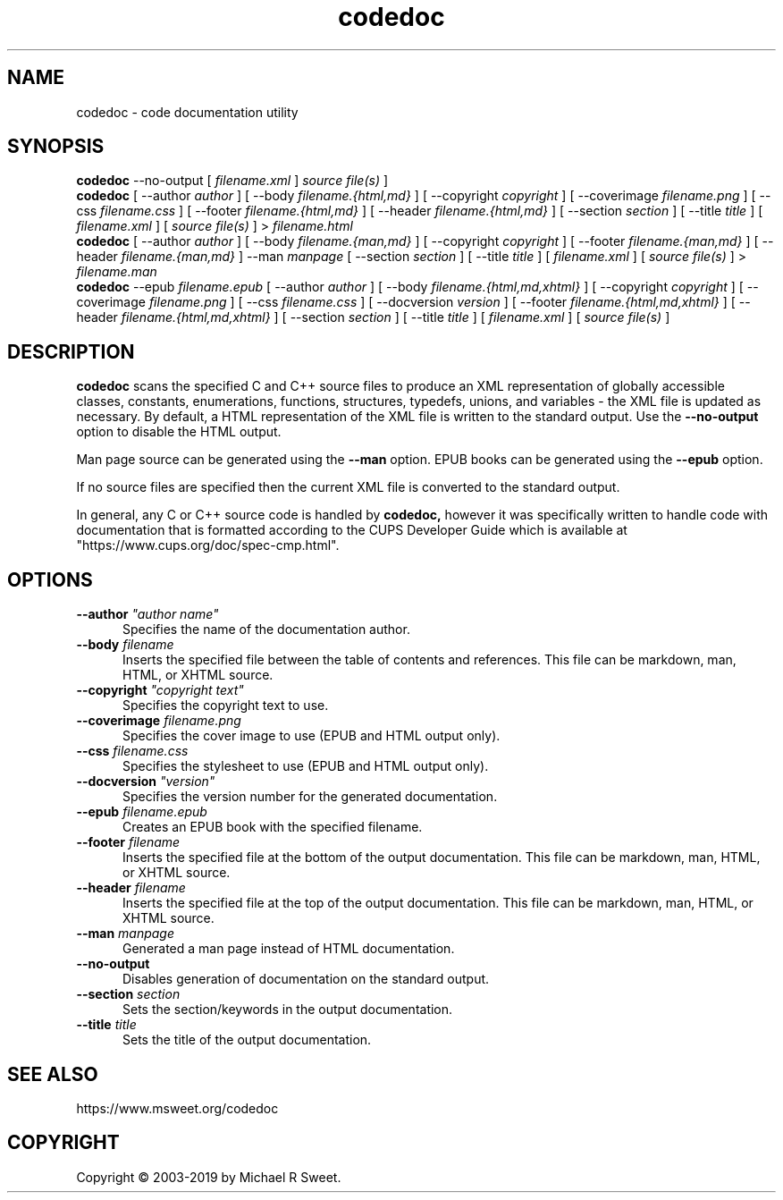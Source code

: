 .\"
.\" codedoc man page
.\"
.\"     https://www.msweet.org/codedoc
.\"
.\" Copyright © 2003-2019 by Michael R Sweet.
.\"
.\" Licensed under Apache License v2.0.  See the file "LICENSE" for more
.\" information.
.\"
.TH codedoc 1 "codedoc" "2019-01-04" "Michael R Sweet"
.SH NAME
codedoc \- code documentation utility
.SH SYNOPSIS
.B codedoc
\-\-no-output [
.I filename.xml
]
.I source file(s)
]
.br
.B codedoc
[ \-\-author
.I author
] [ \-\-body
.I filename.{html,md}
] [ \-\-copyright
.I copyright
] [ \-\-coverimage
.I filename.png
] [ \-\-css
.I filename.css
] [ \-\-footer
.I filename.{html,md}
] [ \-\-header
.I filename.{html,md}
] [ \-\-section
.I section
] [ \-\-title
.I title
] [
.I filename.xml
] [
.I source file(s)
] >
.I filename.html
.br
.B codedoc
[ \-\-author
.I author
] [ \-\-body
.I filename.{man,md}
] [ \-\-copyright
.I copyright
] [ \-\-footer
.I filename.{man,md}
] [ \-\-header
.I filename.{man,md}
] \-\-man
.I manpage
[ \-\-section
.I section
] [ \-\-title
.I title
] [
.I filename.xml
] [
.I source file(s)
] >
.I filename.man
.br
.B codedoc
\-\-epub
.I filename.epub
[ \-\-author
.I author
] [ \-\-body
.I filename.{html,md,xhtml}
] [ \-\-copyright
.I copyright
] [ \-\-coverimage
.I filename.png
] [ \-\-css
.I filename.css
] [ \-\-docversion
.I version
] [ \-\-footer
.I filename.{html,md,xhtml}
] [ \-\-header
.I filename.{html,md,xhtml}
] [ \-\-section
.I section
] [ \-\-title
.I title
] [
.I filename.xml
] [
.I source file(s)
]
.SH DESCRIPTION
.B codedoc
scans the specified C and C++ source files to produce an XML representation of globally accessible classes, constants, enumerations, functions, structures, typedefs, unions, and variables - the XML file is updated as necessary.
By default, a HTML representation of the XML file is written to the standard output.
Use the
.B \-\-no-output
option to disable the HTML output.
.PP
Man page source can be generated using the
.B \-\-man
option.
EPUB books can be generated using the
.B \-\-epub
option.
.PP
If no source files are specified then the current XML file is converted to the standard output.
.PP
In general, any C or C++ source code is handled by
.B codedoc,
however it was specifically written to handle code with documentation that is formatted according to the CUPS Developer Guide which is available at "https://www.cups.org/doc/spec-cmp.html".
.SH OPTIONS
.TP 5
\fB\-\-author \fI"author name"\fR
Specifies the name of the documentation author.
.TP 5
\fB\-\-body \fIfilename\fR
Inserts the specified file between the table of contents and references.
This file can be markdown, man, HTML, or XHTML source.
.TP 5
\fB\-\-copyright \fI"copyright text"\fR
Specifies the copyright text to use.
.TP 5
\fB\-\-coverimage \fIfilename.png\fR
Specifies the cover image to use (EPUB and HTML output only).
.TP 5
\fB\-\-css \fIfilename.css\fR
Specifies the stylesheet to use (EPUB and HTML output only).
.TP 5
\fB\-\-docversion \fI"version"\fR
Specifies the version number for the generated documentation.
.TP 5
\fB\-\-epub \fIfilename.epub\fR
Creates an EPUB book with the specified filename.
.TP 5
\fB\-\-footer \fIfilename\fR
Inserts the specified file at the bottom of the output documentation.
This file can be markdown, man, HTML, or XHTML source.
.TP 5
\fB\-\-header \fIfilename\fR
Inserts the specified file at the top of the output documentation.
This file can be markdown, man, HTML, or XHTML source.
.TP 5
\fB\-\-man \fImanpage\fR
Generated a man page instead of HTML documentation.
.TP 5
\fB\-\-no-output\fR
Disables generation of documentation on the standard output.
.TP 5
\fB\-\-section \fIsection\fR
Sets the section/keywords in the output documentation.
.TP 5
\fB\-\-title \fItitle\fR
Sets the title of the output documentation.
.SH SEE ALSO
https://www.msweet.org/codedoc
.SH COPYRIGHT
Copyright \[co] 2003-2019 by Michael R Sweet.
